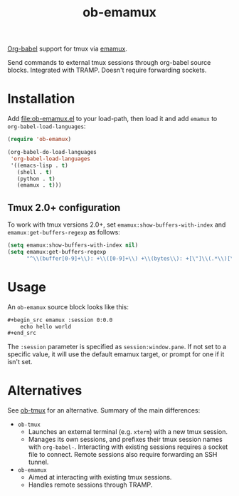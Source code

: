 #+TITLE: ob-emamux

[[https://orgmode.org/worg/org-contrib/babel/intro.html][Org-babel]] support for tmux via [[https://github.com/syohex/emacs-emamux][emamux]].

Send commands to external tmux sessions through org-babel source
blocks. Integrated with TRAMP. Doesn't require forwarding sockets.

* Installation

Add [[file:ob-emamux.el]] to your load-path, then load it and add =emamux=
to =org-babel-load-languages=:

#+begin_src emacs-lisp
  (require 'ob-emamux)

  (org-babel-do-load-languages
   'org-babel-load-languages
   '((emacs-lisp . t)
     (shell . t)
     (python . t)
     (emamux . t)))
#+end_src

** Tmux 2.0+ configuration

To work with tmux versions 2.0+, set =emamux:show-buffers-with-index=
and =emamux:get-buffers-regexp= as follows:

#+begin_src emacs-lisp
  (setq emamux:show-buffers-with-index nil)
  (setq emamux:get-buffers-regexp
        "^\\(buffer[0-9]+\\): +\\([0-9]+\\) +\\(bytes\\): +[\"]\\(.*\\)[\"]")
#+end_src

* Usage

An =ob-emamux= source block looks like this:

#+begin_src org
,#+begin_src emamux :session 0:0.0
    echo hello world
,#+end_src
#+end_src

The =:session= parameter is specified as =session:window.pane=.
If not set to a specific value, it will use the default emamux target,
or prompt for one if it isn't set.

* Alternatives

See [[https://github.com/ahendriksen/ob-tmux][ob-tmux]] for an alternative. Summary of the main differences:
- =ob-tmux=
  - Launches an external terminal (e.g. =xterm=) with a
    new tmux session.
  - Manages its own sessions, and prefixes their tmux session names
    with =org-babel-=. Interacting with existing sessions requires a
    socket file to connect.  Remote sessions also require forwarding
    an SSH tunnel.
- =ob-emamux=
  - Aimed at interacting with existing tmux sessions.
  - Handles remote sessions through TRAMP.
